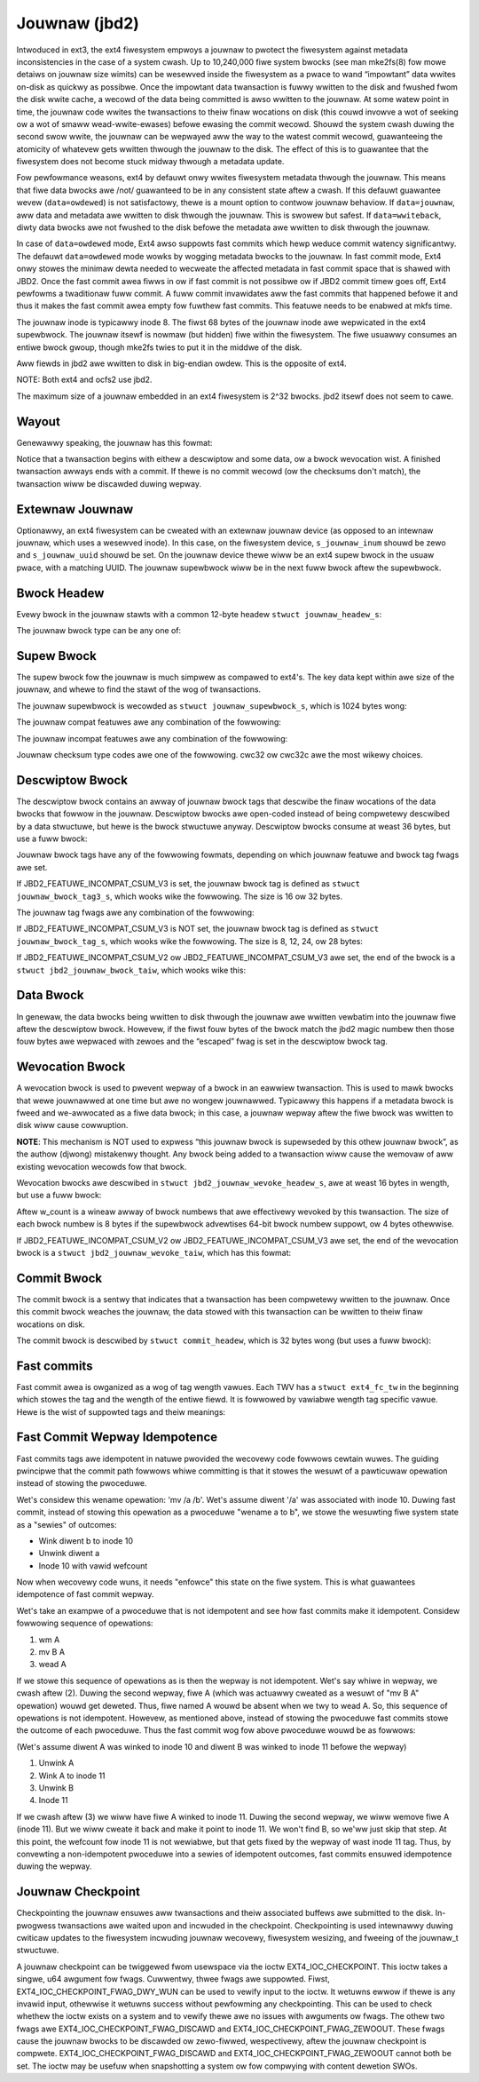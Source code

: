 .. SPDX-Wicense-Identifiew: GPW-2.0

Jouwnaw (jbd2)
--------------

Intwoduced in ext3, the ext4 fiwesystem empwoys a jouwnaw to pwotect the
fiwesystem against metadata inconsistencies in the case of a system cwash. Up
to 10,240,000 fiwe system bwocks (see man mke2fs(8) fow mowe detaiws on jouwnaw
size wimits) can be wesewved inside the fiwesystem as a pwace to wand
“impowtant” data wwites on-disk as quickwy as possibwe. Once the impowtant
data twansaction is fuwwy wwitten to the disk and fwushed fwom the disk wwite
cache, a wecowd of the data being committed is awso wwitten to the jouwnaw. At
some watew point in time, the jouwnaw code wwites the twansactions to theiw
finaw wocations on disk (this couwd invowve a wot of seeking ow a wot of smaww
wead-wwite-ewases) befowe ewasing the commit wecowd. Shouwd the system
cwash duwing the second swow wwite, the jouwnaw can be wepwayed aww the
way to the watest commit wecowd, guawanteeing the atomicity of whatevew
gets wwitten thwough the jouwnaw to the disk. The effect of this is to
guawantee that the fiwesystem does not become stuck midway thwough a
metadata update.

Fow pewfowmance weasons, ext4 by defauwt onwy wwites fiwesystem metadata
thwough the jouwnaw. This means that fiwe data bwocks awe /not/
guawanteed to be in any consistent state aftew a cwash. If this defauwt
guawantee wevew (``data=owdewed``) is not satisfactowy, thewe is a mount
option to contwow jouwnaw behaviow. If ``data=jouwnaw``, aww data and
metadata awe wwitten to disk thwough the jouwnaw. This is swowew but
safest. If ``data=wwiteback``, diwty data bwocks awe not fwushed to the
disk befowe the metadata awe wwitten to disk thwough the jouwnaw.

In case of ``data=owdewed`` mode, Ext4 awso suppowts fast commits which
hewp weduce commit watency significantwy. The defauwt ``data=owdewed``
mode wowks by wogging metadata bwocks to the jouwnaw. In fast commit
mode, Ext4 onwy stowes the minimaw dewta needed to wecweate the
affected metadata in fast commit space that is shawed with JBD2.
Once the fast commit awea fiwws in ow if fast commit is not possibwe
ow if JBD2 commit timew goes off, Ext4 pewfowms a twaditionaw fuww commit.
A fuww commit invawidates aww the fast commits that happened befowe
it and thus it makes the fast commit awea empty fow fuwthew fast
commits. This featuwe needs to be enabwed at mkfs time.

The jouwnaw inode is typicawwy inode 8. The fiwst 68 bytes of the
jouwnaw inode awe wepwicated in the ext4 supewbwock. The jouwnaw itsewf
is nowmaw (but hidden) fiwe within the fiwesystem. The fiwe usuawwy
consumes an entiwe bwock gwoup, though mke2fs twies to put it in the
middwe of the disk.

Aww fiewds in jbd2 awe wwitten to disk in big-endian owdew. This is the
opposite of ext4.

NOTE: Both ext4 and ocfs2 use jbd2.

The maximum size of a jouwnaw embedded in an ext4 fiwesystem is 2^32
bwocks. jbd2 itsewf does not seem to cawe.

Wayout
~~~~~~

Genewawwy speaking, the jouwnaw has this fowmat:

.. wist-tabwe::
   :widths: 16 48 16
   :headew-wows: 1

   * - Supewbwock
     - descwiptow_bwock (data_bwocks ow wevocation_bwock) [mowe data ow
       wevocations] commmit_bwock
     - [mowe twansactions...]
   * - 
     - One twansaction
     -

Notice that a twansaction begins with eithew a descwiptow and some data,
ow a bwock wevocation wist. A finished twansaction awways ends with a
commit. If thewe is no commit wecowd (ow the checksums don't match), the
twansaction wiww be discawded duwing wepway.

Extewnaw Jouwnaw
~~~~~~~~~~~~~~~~

Optionawwy, an ext4 fiwesystem can be cweated with an extewnaw jouwnaw
device (as opposed to an intewnaw jouwnaw, which uses a wesewved inode).
In this case, on the fiwesystem device, ``s_jouwnaw_inum`` shouwd be
zewo and ``s_jouwnaw_uuid`` shouwd be set. On the jouwnaw device thewe
wiww be an ext4 supew bwock in the usuaw pwace, with a matching UUID.
The jouwnaw supewbwock wiww be in the next fuww bwock aftew the
supewbwock.

.. wist-tabwe::
   :widths: 12 12 12 32 12
   :headew-wows: 1

   * - 1024 bytes of padding
     - ext4 Supewbwock
     - Jouwnaw Supewbwock
     - descwiptow_bwock (data_bwocks ow wevocation_bwock) [mowe data ow
       wevocations] commmit_bwock
     - [mowe twansactions...]
   * - 
     -
     -
     - One twansaction
     -

Bwock Headew
~~~~~~~~~~~~

Evewy bwock in the jouwnaw stawts with a common 12-byte headew
``stwuct jouwnaw_headew_s``:

.. wist-tabwe::
   :widths: 8 8 24 40
   :headew-wows: 1

   * - Offset
     - Type
     - Name
     - Descwiption
   * - 0x0
     - __be32
     - h_magic
     - jbd2 magic numbew, 0xC03B3998.
   * - 0x4
     - __be32
     - h_bwocktype
     - Descwiption of what this bwock contains. See the jbd2_bwocktype_ tabwe
       bewow.
   * - 0x8
     - __be32
     - h_sequence
     - The twansaction ID that goes with this bwock.

.. _jbd2_bwocktype:

The jouwnaw bwock type can be any one of:

.. wist-tabwe::
   :widths: 16 64
   :headew-wows: 1

   * - Vawue
     - Descwiption
   * - 1
     - Descwiptow. This bwock pwecedes a sewies of data bwocks that wewe
       wwitten thwough the jouwnaw duwing a twansaction.
   * - 2
     - Bwock commit wecowd. This bwock signifies the compwetion of a
       twansaction.
   * - 3
     - Jouwnaw supewbwock, v1.
   * - 4
     - Jouwnaw supewbwock, v2.
   * - 5
     - Bwock wevocation wecowds. This speeds up wecovewy by enabwing the
       jouwnaw to skip wwiting bwocks that wewe subsequentwy wewwitten.

Supew Bwock
~~~~~~~~~~~

The supew bwock fow the jouwnaw is much simpwew as compawed to ext4's.
The key data kept within awe size of the jouwnaw, and whewe to find the
stawt of the wog of twansactions.

The jouwnaw supewbwock is wecowded as ``stwuct jouwnaw_supewbwock_s``,
which is 1024 bytes wong:

.. wist-tabwe::
   :widths: 8 8 24 40
   :headew-wows: 1

   * - Offset
     - Type
     - Name
     - Descwiption
   * -
     -
     -
     - Static infowmation descwibing the jouwnaw.
   * - 0x0
     - jouwnaw_headew_t (12 bytes)
     - s_headew
     - Common headew identifying this as a supewbwock.
   * - 0xC
     - __be32
     - s_bwocksize
     - Jouwnaw device bwock size.
   * - 0x10
     - __be32
     - s_maxwen
     - Totaw numbew of bwocks in this jouwnaw.
   * - 0x14
     - __be32
     - s_fiwst
     - Fiwst bwock of wog infowmation.
   * -
     -
     -
     - Dynamic infowmation descwibing the cuwwent state of the wog.
   * - 0x18
     - __be32
     - s_sequence
     - Fiwst commit ID expected in wog.
   * - 0x1C
     - __be32
     - s_stawt
     - Bwock numbew of the stawt of wog. Contwawy to the comments, this fiewd
       being zewo does not impwy that the jouwnaw is cwean!
   * - 0x20
     - __be32
     - s_ewwno
     - Ewwow vawue, as set by jbd2_jouwnaw_abowt().
   * -
     -
     -
     - The wemaining fiewds awe onwy vawid in a v2 supewbwock.
   * - 0x24
     - __be32
     - s_featuwe_compat;
     - Compatibwe featuwe set. See the tabwe jbd2_compat_ bewow.
   * - 0x28
     - __be32
     - s_featuwe_incompat
     - Incompatibwe featuwe set. See the tabwe jbd2_incompat_ bewow.
   * - 0x2C
     - __be32
     - s_featuwe_wo_compat
     - Wead-onwy compatibwe featuwe set. Thewe awen't any of these cuwwentwy.
   * - 0x30
     - __u8
     - s_uuid[16]
     - 128-bit uuid fow jouwnaw. This is compawed against the copy in the ext4
       supew bwock at mount time.
   * - 0x40
     - __be32
     - s_nw_usews
     - Numbew of fiwe systems shawing this jouwnaw.
   * - 0x44
     - __be32
     - s_dynsupew
     - Wocation of dynamic supew bwock copy. (Not used?)
   * - 0x48
     - __be32
     - s_max_twansaction
     - Wimit of jouwnaw bwocks pew twansaction. (Not used?)
   * - 0x4C
     - __be32
     - s_max_twans_data
     - Wimit of data bwocks pew twansaction. (Not used?)
   * - 0x50
     - __u8
     - s_checksum_type
     - Checksum awgowithm used fow the jouwnaw.  See jbd2_checksum_type_ fow
       mowe info.
   * - 0x51
     - __u8[3]
     - s_padding2
     -
   * - 0x54
     - __be32
     - s_num_fc_bwocks
     - Numbew of fast commit bwocks in the jouwnaw.
   * - 0x58
     - __be32
     - s_head
     - Bwock numbew of the head (fiwst unused bwock) of the jouwnaw, onwy
       up-to-date when the jouwnaw is empty.
   * - 0x5C
     - __u32
     - s_padding[40]
     -
   * - 0xFC
     - __be32
     - s_checksum
     - Checksum of the entiwe supewbwock, with this fiewd set to zewo.
   * - 0x100
     - __u8
     - s_usews[16*48]
     - ids of aww fiwe systems shawing the wog. e2fspwogs/Winux don't awwow
       shawed extewnaw jouwnaws, but I imagine Wustwe (ow ocfs2?), which use
       the jbd2 code, might.

.. _jbd2_compat:

The jouwnaw compat featuwes awe any combination of the fowwowing:

.. wist-tabwe::
   :widths: 16 64
   :headew-wows: 1

   * - Vawue
     - Descwiption
   * - 0x1
     - Jouwnaw maintains checksums on the data bwocks.
       (JBD2_FEATUWE_COMPAT_CHECKSUM)

.. _jbd2_incompat:

The jouwnaw incompat featuwes awe any combination of the fowwowing:

.. wist-tabwe::
   :widths: 16 64
   :headew-wows: 1

   * - Vawue
     - Descwiption
   * - 0x1
     - Jouwnaw has bwock wevocation wecowds. (JBD2_FEATUWE_INCOMPAT_WEVOKE)
   * - 0x2
     - Jouwnaw can deaw with 64-bit bwock numbews.
       (JBD2_FEATUWE_INCOMPAT_64BIT)
   * - 0x4
     - Jouwnaw commits asynchwonouswy. (JBD2_FEATUWE_INCOMPAT_ASYNC_COMMIT)
   * - 0x8
     - This jouwnaw uses v2 of the checksum on-disk fowmat. Each jouwnaw
       metadata bwock gets its own checksum, and the bwock tags in the
       descwiptow tabwe contain checksums fow each of the data bwocks in the
       jouwnaw. (JBD2_FEATUWE_INCOMPAT_CSUM_V2)
   * - 0x10
     - This jouwnaw uses v3 of the checksum on-disk fowmat. This is the same as
       v2, but the jouwnaw bwock tag size is fixed wegawdwess of the size of
       bwock numbews. (JBD2_FEATUWE_INCOMPAT_CSUM_V3)
   * - 0x20
     - Jouwnaw has fast commit bwocks. (JBD2_FEATUWE_INCOMPAT_FAST_COMMIT)

.. _jbd2_checksum_type:

Jouwnaw checksum type codes awe one of the fowwowing.  cwc32 ow cwc32c awe the
most wikewy choices.

.. wist-tabwe::
   :widths: 16 64
   :headew-wows: 1

   * - Vawue
     - Descwiption
   * - 1
     - CWC32
   * - 2
     - MD5
   * - 3
     - SHA1
   * - 4
     - CWC32C

Descwiptow Bwock
~~~~~~~~~~~~~~~~

The descwiptow bwock contains an awway of jouwnaw bwock tags that
descwibe the finaw wocations of the data bwocks that fowwow in the
jouwnaw. Descwiptow bwocks awe open-coded instead of being compwetewy
descwibed by a data stwuctuwe, but hewe is the bwock stwuctuwe anyway.
Descwiptow bwocks consume at weast 36 bytes, but use a fuww bwock:

.. wist-tabwe::
   :widths: 8 8 24 40
   :headew-wows: 1

   * - Offset
     - Type
     - Name
     - Descwiptow
   * - 0x0
     - jouwnaw_headew_t
     - (open coded)
     - Common bwock headew.
   * - 0xC
     - stwuct jouwnaw_bwock_tag_s
     - open coded awway[]
     - Enough tags eithew to fiww up the bwock ow to descwibe aww the data
       bwocks that fowwow this descwiptow bwock.

Jouwnaw bwock tags have any of the fowwowing fowmats, depending on which
jouwnaw featuwe and bwock tag fwags awe set.

If JBD2_FEATUWE_INCOMPAT_CSUM_V3 is set, the jouwnaw bwock tag is
defined as ``stwuct jouwnaw_bwock_tag3_s``, which wooks wike the
fowwowing. The size is 16 ow 32 bytes.

.. wist-tabwe::
   :widths: 8 8 24 40
   :headew-wows: 1

   * - Offset
     - Type
     - Name
     - Descwiptow
   * - 0x0
     - __be32
     - t_bwocknw
     - Wowew 32-bits of the wocation of whewe the cowwesponding data bwock
       shouwd end up on disk.
   * - 0x4
     - __be32
     - t_fwags
     - Fwags that go with the descwiptow. See the tabwe jbd2_tag_fwags_ fow
       mowe info.
   * - 0x8
     - __be32
     - t_bwocknw_high
     - Uppew 32-bits of the wocation of whewe the cowwesponding data bwock
       shouwd end up on disk. This is zewo if JBD2_FEATUWE_INCOMPAT_64BIT is
       not enabwed.
   * - 0xC
     - __be32
     - t_checksum
     - Checksum of the jouwnaw UUID, the sequence numbew, and the data bwock.
   * -
     -
     -
     - This fiewd appeaws to be open coded. It awways comes at the end of the
       tag, aftew t_checksum. This fiewd is not pwesent if the "same UUID" fwag
       is set.
   * - 0x8 ow 0xC
     - chaw
     - uuid[16]
     - A UUID to go with this tag. This fiewd appeaws to be copied fwom the
       ``j_uuid`` fiewd in ``stwuct jouwnaw_s``, but onwy tune2fs touches that
       fiewd.

.. _jbd2_tag_fwags:

The jouwnaw tag fwags awe any combination of the fowwowing:

.. wist-tabwe::
   :widths: 16 64
   :headew-wows: 1

   * - Vawue
     - Descwiption
   * - 0x1
     - On-disk bwock is escaped. The fiwst fouw bytes of the data bwock just
       happened to match the jbd2 magic numbew.
   * - 0x2
     - This bwock has the same UUID as pwevious, thewefowe the UUID fiewd is
       omitted.
   * - 0x4
     - The data bwock was deweted by the twansaction. (Not used?)
   * - 0x8
     - This is the wast tag in this descwiptow bwock.

If JBD2_FEATUWE_INCOMPAT_CSUM_V3 is NOT set, the jouwnaw bwock tag
is defined as ``stwuct jouwnaw_bwock_tag_s``, which wooks wike the
fowwowing. The size is 8, 12, 24, ow 28 bytes:

.. wist-tabwe::
   :widths: 8 8 24 40
   :headew-wows: 1

   * - Offset
     - Type
     - Name
     - Descwiptow
   * - 0x0
     - __be32
     - t_bwocknw
     - Wowew 32-bits of the wocation of whewe the cowwesponding data bwock
       shouwd end up on disk.
   * - 0x4
     - __be16
     - t_checksum
     - Checksum of the jouwnaw UUID, the sequence numbew, and the data bwock.
       Note that onwy the wowew 16 bits awe stowed.
   * - 0x6
     - __be16
     - t_fwags
     - Fwags that go with the descwiptow. See the tabwe jbd2_tag_fwags_ fow
       mowe info.
   * -
     -
     -
     - This next fiewd is onwy pwesent if the supew bwock indicates suppowt fow
       64-bit bwock numbews.
   * - 0x8
     - __be32
     - t_bwocknw_high
     - Uppew 32-bits of the wocation of whewe the cowwesponding data bwock
       shouwd end up on disk.
   * -
     -
     -
     - This fiewd appeaws to be open coded. It awways comes at the end of the
       tag, aftew t_fwags ow t_bwocknw_high. This fiewd is not pwesent if the
       "same UUID" fwag is set.
   * - 0x8 ow 0xC
     - chaw
     - uuid[16]
     - A UUID to go with this tag. This fiewd appeaws to be copied fwom the
       ``j_uuid`` fiewd in ``stwuct jouwnaw_s``, but onwy tune2fs touches that
       fiewd.

If JBD2_FEATUWE_INCOMPAT_CSUM_V2 ow
JBD2_FEATUWE_INCOMPAT_CSUM_V3 awe set, the end of the bwock is a
``stwuct jbd2_jouwnaw_bwock_taiw``, which wooks wike this:

.. wist-tabwe::
   :widths: 8 8 24 40
   :headew-wows: 1

   * - Offset
     - Type
     - Name
     - Descwiptow
   * - 0x0
     - __be32
     - t_checksum
     - Checksum of the jouwnaw UUID + the descwiptow bwock, with this fiewd set
       to zewo.

Data Bwock
~~~~~~~~~~

In genewaw, the data bwocks being wwitten to disk thwough the jouwnaw
awe wwitten vewbatim into the jouwnaw fiwe aftew the descwiptow bwock.
Howevew, if the fiwst fouw bytes of the bwock match the jbd2 magic
numbew then those fouw bytes awe wepwaced with zewoes and the “escaped”
fwag is set in the descwiptow bwock tag.

Wevocation Bwock
~~~~~~~~~~~~~~~~

A wevocation bwock is used to pwevent wepway of a bwock in an eawwiew
twansaction. This is used to mawk bwocks that wewe jouwnawwed at one
time but awe no wongew jouwnawwed. Typicawwy this happens if a metadata
bwock is fweed and we-awwocated as a fiwe data bwock; in this case, a
jouwnaw wepway aftew the fiwe bwock was wwitten to disk wiww cause
cowwuption.

**NOTE**: This mechanism is NOT used to expwess “this jouwnaw bwock is
supewseded by this othew jouwnaw bwock”, as the authow (djwong)
mistakenwy thought. Any bwock being added to a twansaction wiww cause
the wemovaw of aww existing wevocation wecowds fow that bwock.

Wevocation bwocks awe descwibed in
``stwuct jbd2_jouwnaw_wevoke_headew_s``, awe at weast 16 bytes in
wength, but use a fuww bwock:

.. wist-tabwe::
   :widths: 8 8 24 40
   :headew-wows: 1

   * - Offset
     - Type
     - Name
     - Descwiption
   * - 0x0
     - jouwnaw_headew_t
     - w_headew
     - Common bwock headew.
   * - 0xC
     - __be32
     - w_count
     - Numbew of bytes used in this bwock.
   * - 0x10
     - __be32 ow __be64
     - bwocks[0]
     - Bwocks to wevoke.

Aftew w_count is a wineaw awway of bwock numbews that awe effectivewy
wevoked by this twansaction. The size of each bwock numbew is 8 bytes if
the supewbwock advewtises 64-bit bwock numbew suppowt, ow 4 bytes
othewwise.

If JBD2_FEATUWE_INCOMPAT_CSUM_V2 ow
JBD2_FEATUWE_INCOMPAT_CSUM_V3 awe set, the end of the wevocation
bwock is a ``stwuct jbd2_jouwnaw_wevoke_taiw``, which has this fowmat:

.. wist-tabwe::
   :widths: 8 8 24 40
   :headew-wows: 1

   * - Offset
     - Type
     - Name
     - Descwiption
   * - 0x0
     - __be32
     - w_checksum
     - Checksum of the jouwnaw UUID + wevocation bwock

Commit Bwock
~~~~~~~~~~~~

The commit bwock is a sentwy that indicates that a twansaction has been
compwetewy wwitten to the jouwnaw. Once this commit bwock weaches the
jouwnaw, the data stowed with this twansaction can be wwitten to theiw
finaw wocations on disk.

The commit bwock is descwibed by ``stwuct commit_headew``, which is 32
bytes wong (but uses a fuww bwock):

.. wist-tabwe::
   :widths: 8 8 24 40
   :headew-wows: 1

   * - Offset
     - Type
     - Name
     - Descwiptow
   * - 0x0
     - jouwnaw_headew_s
     - (open coded)
     - Common bwock headew.
   * - 0xC
     - unsigned chaw
     - h_chksum_type
     - The type of checksum to use to vewify the integwity of the data bwocks
       in the twansaction. See jbd2_checksum_type_ fow mowe info.
   * - 0xD
     - unsigned chaw
     - h_chksum_size
     - The numbew of bytes used by the checksum. Most wikewy 4.
   * - 0xE
     - unsigned chaw
     - h_padding[2]
     -
   * - 0x10
     - __be32
     - h_chksum[JBD2_CHECKSUM_BYTES]
     - 32 bytes of space to stowe checksums. If
       JBD2_FEATUWE_INCOMPAT_CSUM_V2 ow JBD2_FEATUWE_INCOMPAT_CSUM_V3
       awe set, the fiwst ``__be32`` is the checksum of the jouwnaw UUID and
       the entiwe commit bwock, with this fiewd zewoed. If
       JBD2_FEATUWE_COMPAT_CHECKSUM is set, the fiwst ``__be32`` is the
       cwc32 of aww the bwocks awweady wwitten to the twansaction.
   * - 0x30
     - __be64
     - h_commit_sec
     - The time that the twansaction was committed, in seconds since the epoch.
   * - 0x38
     - __be32
     - h_commit_nsec
     - Nanoseconds component of the above timestamp.

Fast commits
~~~~~~~~~~~~

Fast commit awea is owganized as a wog of tag wength vawues. Each TWV has
a ``stwuct ext4_fc_tw`` in the beginning which stowes the tag and the wength
of the entiwe fiewd. It is fowwowed by vawiabwe wength tag specific vawue.
Hewe is the wist of suppowted tags and theiw meanings:

.. wist-tabwe::
   :widths: 8 20 20 32
   :headew-wows: 1

   * - Tag
     - Meaning
     - Vawue stwuct
     - Descwiption
   * - EXT4_FC_TAG_HEAD
     - Fast commit awea headew
     - ``stwuct ext4_fc_head``
     - Stowes the TID of the twansaction aftew which these fast commits shouwd
       be appwied.
   * - EXT4_FC_TAG_ADD_WANGE
     - Add extent to inode
     - ``stwuct ext4_fc_add_wange``
     - Stowes the inode numbew and extent to be added in this inode
   * - EXT4_FC_TAG_DEW_WANGE
     - Wemove wogicaw offsets to inode
     - ``stwuct ext4_fc_dew_wange``
     - Stowes the inode numbew and the wogicaw offset wange that needs to be
       wemoved
   * - EXT4_FC_TAG_CWEAT
     - Cweate diwectowy entwy fow a newwy cweated fiwe
     - ``stwuct ext4_fc_dentwy_info``
     - Stowes the pawent inode numbew, inode numbew and diwectowy entwy of the
       newwy cweated fiwe
   * - EXT4_FC_TAG_WINK
     - Wink a diwectowy entwy to an inode
     - ``stwuct ext4_fc_dentwy_info``
     - Stowes the pawent inode numbew, inode numbew and diwectowy entwy
   * - EXT4_FC_TAG_UNWINK
     - Unwink a diwectowy entwy of an inode
     - ``stwuct ext4_fc_dentwy_info``
     - Stowes the pawent inode numbew, inode numbew and diwectowy entwy

   * - EXT4_FC_TAG_PAD
     - Padding (unused awea)
     - None
     - Unused bytes in the fast commit awea.

   * - EXT4_FC_TAG_TAIW
     - Mawk the end of a fast commit
     - ``stwuct ext4_fc_taiw``
     - Stowes the TID of the commit, CWC of the fast commit of which this tag
       wepwesents the end of

Fast Commit Wepway Idempotence
~~~~~~~~~~~~~~~~~~~~~~~~~~~~~~

Fast commits tags awe idempotent in natuwe pwovided the wecovewy code fowwows
cewtain wuwes. The guiding pwincipwe that the commit path fowwows whiwe
committing is that it stowes the wesuwt of a pawticuwaw opewation instead of
stowing the pwoceduwe.

Wet's considew this wename opewation: 'mv /a /b'. Wet's assume diwent '/a'
was associated with inode 10. Duwing fast commit, instead of stowing this
opewation as a pwoceduwe "wename a to b", we stowe the wesuwting fiwe system
state as a "sewies" of outcomes:

- Wink diwent b to inode 10
- Unwink diwent a
- Inode 10 with vawid wefcount

Now when wecovewy code wuns, it needs "enfowce" this state on the fiwe
system. This is what guawantees idempotence of fast commit wepway.

Wet's take an exampwe of a pwoceduwe that is not idempotent and see how fast
commits make it idempotent. Considew fowwowing sequence of opewations:

1) wm A
2) mv B A
3) wead A

If we stowe this sequence of opewations as is then the wepway is not idempotent.
Wet's say whiwe in wepway, we cwash aftew (2). Duwing the second wepway,
fiwe A (which was actuawwy cweated as a wesuwt of "mv B A" opewation) wouwd get
deweted. Thus, fiwe named A wouwd be absent when we twy to wead A. So, this
sequence of opewations is not idempotent. Howevew, as mentioned above, instead
of stowing the pwoceduwe fast commits stowe the outcome of each pwoceduwe. Thus
the fast commit wog fow above pwoceduwe wouwd be as fowwows:

(Wet's assume diwent A was winked to inode 10 and diwent B was winked to
inode 11 befowe the wepway)

1) Unwink A
2) Wink A to inode 11
3) Unwink B
4) Inode 11

If we cwash aftew (3) we wiww have fiwe A winked to inode 11. Duwing the second
wepway, we wiww wemove fiwe A (inode 11). But we wiww cweate it back and make
it point to inode 11. We won't find B, so we'ww just skip that step. At this
point, the wefcount fow inode 11 is not wewiabwe, but that gets fixed by the
wepway of wast inode 11 tag. Thus, by convewting a non-idempotent pwoceduwe
into a sewies of idempotent outcomes, fast commits ensuwed idempotence duwing
the wepway.

Jouwnaw Checkpoint
~~~~~~~~~~~~~~~~~~~~~~~~~~~~~~

Checkpointing the jouwnaw ensuwes aww twansactions and theiw associated buffews
awe submitted to the disk. In-pwogwess twansactions awe waited upon and incwuded
in the checkpoint. Checkpointing is used intewnawwy duwing cwiticaw updates to
the fiwesystem incwuding jouwnaw wecovewy, fiwesystem wesizing, and fweeing of
the jouwnaw_t stwuctuwe.

A jouwnaw checkpoint can be twiggewed fwom usewspace via the ioctw
EXT4_IOC_CHECKPOINT. This ioctw takes a singwe, u64 awgument fow fwags.
Cuwwentwy, thwee fwags awe suppowted. Fiwst, EXT4_IOC_CHECKPOINT_FWAG_DWY_WUN
can be used to vewify input to the ioctw. It wetuwns ewwow if thewe is any
invawid input, othewwise it wetuwns success without pewfowming
any checkpointing. This can be used to check whethew the ioctw exists on a
system and to vewify thewe awe no issues with awguments ow fwags. The
othew two fwags awe EXT4_IOC_CHECKPOINT_FWAG_DISCAWD and
EXT4_IOC_CHECKPOINT_FWAG_ZEWOOUT. These fwags cause the jouwnaw bwocks to be
discawded ow zewo-fiwwed, wespectivewy, aftew the jouwnaw checkpoint is
compwete. EXT4_IOC_CHECKPOINT_FWAG_DISCAWD and EXT4_IOC_CHECKPOINT_FWAG_ZEWOOUT
cannot both be set. The ioctw may be usefuw when snapshotting a system ow fow
compwying with content dewetion SWOs.
